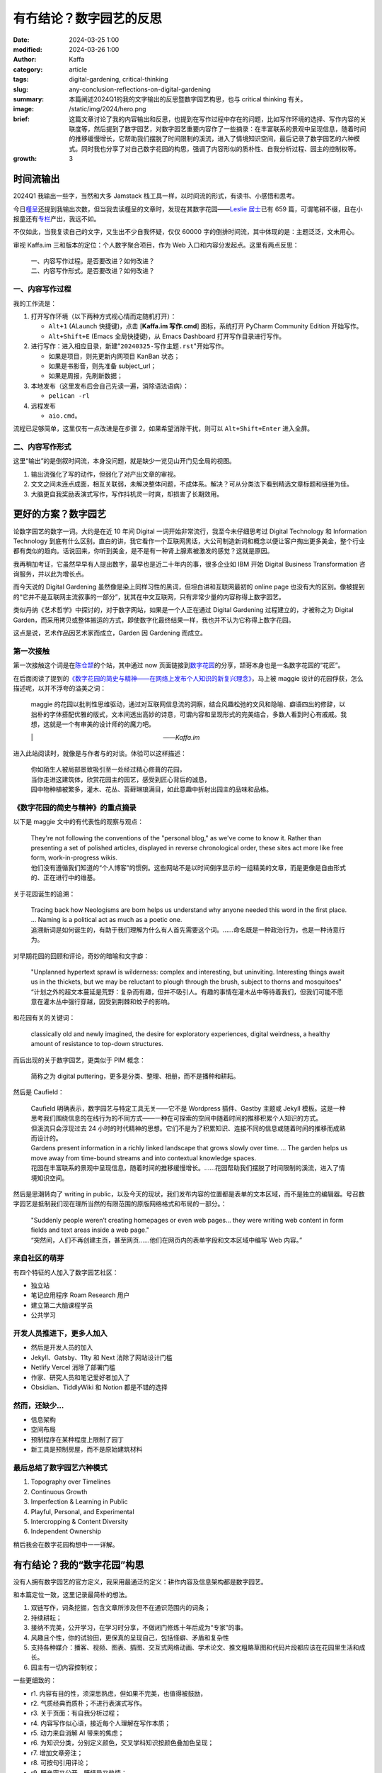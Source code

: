 有冇结论？数字园艺的反思
##################################################

:date: 2024-03-25 1:00
:modified: 2024-03-26 1:00
:author: Kaffa
:category: article
:tags: digital-gardening, critical-thinking
:slug: any-conclusion-reflections-on-digital-gardening
:summary: 本篇阐述2024Q1的我的文字输出的反思暨数字园艺构思，也与 critical thinking 有关。
:image: /static/img/2024/hero.png
:brief: 这篇文章讨论了我的内容输出和反思，也提到在写作过程中存在的问题，比如写作环境的选择、写作内容的关联度等，然后提到了数字园艺，对数字园艺重要内容作了一些摘录：在丰富联系的景观中呈现信息，随着时间的推移缓慢增长，它帮助我们摆脱了时间限制的溪流，进入了情境知识空间，最后记录了数字园艺的六种模式。同时我也分享了对自己数字花园的构思，强调了内容形似的质朴性、自我分析过程、园主的控制权等。
:growth: 3


时间流输出
========================================

2024Q1 我输出一些字，当然和大多 Jamstack 栈工具一样，以时间流的形式，有读书、小感悟和思考。

今日\ `槿呈 <https://justgoidea.com/>`_\ 还提到我输出次数，但当我去读槿呈的文章时，发现在其数字花园——\ `Leslie 居士 <https://note.justgoidea.com/>`_\ 已有 659 篇，可谓笔耕不缀，且在小报童还有\ `专栏 <https://xiaobot.net/p/ywkh?refer=20ca5446-77f3-4250-b173-511673f42818>`_\ 产出，我远不如。

不仅如此，当我复读自己的文字，又生出不少自我怀疑，仅仅 60000 字的倒排时间流，其中体现的是：主题泛泛，文未用心。

审视 Kaffa.im 三和版本的定位：个人数字聚合项目，作为 Web 入口和内容分发起点。这里有两点反思：

    | 一、内容写作过程。是否要改进？如何改进？
    | 二、内容写作形式。是否要改进？如何改进？


一、内容写作过程
----------------------------------------

我的工作流是：

1. 打开写作环境（以下两种方式视心情而定随机打开）：

   - ``Alt+1`` (ALaunch 快捷键)，点击 [**Kaffa.im 写作.cmd**] 图标，系统打开 PyCharm Community Edition 开始写作。
   - ``Alt+Shift+E`` (Emacs 全局快捷键)，从 Emacs Dashboard 打开写作目录进行写作。

2. 进行写作：进入相应目录，新建"``20240325-写作主题.rst``"开始写作。

   - 如果是项目，则先更新内网项目 KanBan 状态；
   - 如果是书影音，则先准备 subject_url；
   - 如果是周报，先刷新数据；

3. 本地发布（这里发布后会自己先读一遍，消除语法语病）：

   - ``pelican -rl``

4. 远程发布

   - ``aio.cmd``。

流程已足够简单，这里仅有一点改进是在步骤 2，如果希望消除干扰，则可以 ``Alt+Shift+Enter`` 进入全屏。


二、内容写作形式
----------------------------------------

这里“输出”的是倒叙时间流，本身没问题，就是缺少一览见山开门见全局的视图。

1. 输出流强化了写的动作，但弱化了对产出文章的审视。
2. 文文之间未连点成面，相互关联弱，未解决整体问题，不成体系。解决？可从分类法下看到精选文章标题和链接为佳。
3. 大脑更自我奖励表演式写作，写作抖机灵一时爽，却损害了长期效用。


更好的方案？数字园艺
========================================

论数字园艺的数字一词。大约是在近 10 年间 Digital 一词开始非常流行，我至今未仔细思考过 Digital Technology 和 Information Technology 到底有什么区别。直白的讲，我它看作一个互联网黑话，大公司制造新词和概念以便让客户掏出更多美金，整个行业都有类似的趋向。话说回来，你听到美金，是不是有一种肾上腺素被激发的感觉？这就是原因。

我再稍加考证，它虽然早早有人提出数字，最早也是近二十年内的事，很多企业如 IBM 开始 Digital Business Transformation 咨询服务，并以此为增长点。

而今天说的 Digital Gardening 虽然像是染上同样习性的黑词，但坦白讲和互联网最初的 online page 也没有大的区别。像被提到的“它并不是互联网主流叙事的一部分”，犹其在中文互联网，只有非常少量的内容称得上数字园艺。

类似丹纳《艺术哲学》中探讨的，对于数字网站，如果是一个人正在通过 Digital Gardening 过程建立的，才被称之为 Digital Garden，而采用拷贝或整体搬运的方式，即使数字化最终结果一样，我也并不认为它称得上数字花园。

这点是说，艺术作品因艺术家而成立，Garden 因 Gardening 而成立。

第一次接触
--------------------

第一次接触这个词是在\ `陈仓颉 <https://imzm.im/>`_\ 的个站，其中通过 now 页面链接到\ `数字花园 <https://jefftay.com/>`_\ 的分享，颉哥本身也是一名数字花园的“花匠”。

在后面阅读了提到的\ `《数字花园的简史与精神——在网络上发布个人知识的新复兴理念》 <https://maggieappleton.com/garden-history>`_\ ，马上被 maggie 设计的花园俘获，怎么描述呢，以并不浮夸的溢美之词：

    | maggie 的花园以批判性思维驱动，通过对互联网信息流的洞察，结合风趣松弛的文风和隐喻、癖语四出的修辞，以拙朴的字体搭配优雅的版式，文本间透出高妙的诗意，可谓内容和呈现形式的完美结合，多数人看到时心有戚戚。我想，这就是一个有审美的设计师的的魔力吧。
    |　　　　　　　　　　　　　　　　　　　　　——`Kaffa.im`

进入此站阅读时，就像是与作者与的对谈。体验可以这样描述：

    | 你如陌生人被局部景致吸引至一处经过精心修葺的花园，
    | 当你走进这建筑体，欣赏花园主的园艺，感受到匠心背后的诚恳，
    | 园中物种植被繁多，灌木、花丛、苔藓琳琅满目，如此意趣中折射出园主的品味和品格。


《数字花园的简史与精神》的重点摘录
----------------------------------------

以下是 maggie 文中的有代表性的观察与观点：

    | They're not following the conventions of the "personal blog," as we've come to know it. Rather than presenting a set of polished articles, displayed in reverse chronological order, these sites act more like free form, work-in-progress wikis.

    | 他们没有遵循我们知道的“个人博客”的惯例。这些网站不是以时间倒序显示的一组精美的文章，而是更像是自由形式的、正在进行中的维基。

关于花园诞生的追溯：

    | Tracing back how Neologisms are born helps us understand why anyone needed this word in the first place. ... Naming is a political act as much as a poetic one.

    | 追溯新词是如何诞生的，有助于我们理解为什么有人首先需要这个词。……命名既是一种政治行为，也是一种诗意行为。

对早期花园的回顾和评论，奇妙的暗喻和文字癖：

    | "Unplanned hypertext sprawl is wilderness: complex and interesting, but uninviting. Interesting things await us in the thickets, but we may be reluctant to plough through the brush, subject to thorns and mosquitoes"

    | “计划之外的超文本蔓延是荒野：复杂而有趣，但并不吸引人。有趣的事情在灌木丛中等待着我们，但我们可能不愿意在灌木丛中强行穿越，因受到荆棘和蚊子的影响。

和花园有关的关键词：

    | classically old and newly imagined, the desire for exploratory experiences, digital weirdness, a healthy amount of resistance to top-down structures.

而后出现的关于数字园艺，更类似于 PIM 概念：

    | 简称之为 digital puttering，更多是分类、整理、相册，而不是播种和耕耘。

然后是 Caufield：

    | Caufield 明确表示，数字园艺与特定工具无关——它不是 Wordpress 插件、Gastby 主题或 Jekyll 模板。这是一种思考我们围绕信息的在线行为的不同方式——一种在可探索的空间中随着时间的推移积累个人知识的方式。

    | 但溪流只会浮现过去 24 小时的时代精神的思想。它们不是为了积累知识、连接不同的信息或随着时间的推移而成熟而设计的。

    | Gardens present information in a richly linked landscape that grows slowly over time. ... The garden helps us move away from time-bound streams and into contextual knowledge spaces.

    | 花园在丰富联系的景观中呈现信息，随着时间的推移缓慢增长。……花园帮助我们摆脱了时间限制的溪流，进入了情境知识空间。

然后是思潮转向了 writing in public，以及今天的现状，我们发布内容的位置都是表单的文本区域，而不是独立的编辑器。号召数字园艺是抵制我们现在理所当然的有限范围的原版网络格式和布局的一部分。：

    | "Suddenly people weren’t creating homepages or even web pages... they were writing web content in form fields and text areas inside a web page."

    | “突然间，人们不再创建主页，甚至网页......他们在网页内的表单字段和文本区域中编写 Web 内容。”


来自社区的萌芽
----------------------------------------

有四个特征的人加入了数字园艺社区：

- 独立站
- 笔记应用程序 Roam Research 用户
- 建立第二大脑课程学员
- 公共学习

开发人员推进下，更多人加入
----------------------------------------

- 然后是开发人员的加入
- Jekyll、Gatsby、11ty 和 Next 消除了网站设计门槛
- Netlify Vercel 消除了部署门槛
- 作家、研究人员和笔记爱好者加入了
- Obsidian、TiddlyWiki 和 Notion 都是不错的选择


然而，还缺少...
----------------------------------------

- 信息架构
- 空间布局
- 预制程序在某种程度上限制了园丁
- 新工具是预制房屋，而不是原始建筑材料


最后总结了数字园艺六种模式
----------------------------------------

1. Topography over Timelines
2. Continuous Growth
3. Imperfection & Learning in Public
4. Playful, Personal, and Experimental
5. Intercropping & Content Diversity
6. Independent Ownership

稍后我会在数字花园构想中一一详解。

有冇结论？我的“数字花园”构思
========================================

没有人拥有数字园艺的官方定义，我采用最通泛的定义：耕作内容及信息架构都是数字园艺。

和本篇定位一致，这里记录最简朴的想法。

1. 双链写作，词条挖掘，包含文章所涉及但不在通识范围内的词条；
2. 持续耕耘；
3. 接纳不完美，公开学习，在学习时分享，不做闭门修炼十年后成为“专家”的事。
4. 风趣且个性，你的试验田，更保真的呈现自己，包括怪癖、矛盾和复杂性
5. 支持各种媒介：播客、视频、图表、插图、交互式网络动画、学术论文、推文粗略草图和代码片段都应该在花园里生活和成长。
6. 园主有一切内容控制权；

一些更细致的：

- r1. 内容有目的性，须深思熟虑，但如果不完美，也值得被鼓励，
- r2. 气质经典而质朴；不进行表演式写作。
- r3. 关于页面：有自我分析过程；
- r4. 内容写作似心语，接近每个人理解在写作本质；
- r5. 动力来自消解 AI 带来的焦虑；
- r6. 为知识分类，分别定义颜色，交叉学科知识按颜色叠加色呈现；
- r7. 增加文章旁注；
- r8. 可按句引用评论；
- r9. 既亲密又公开，既怪异又热情；
- r10. 花园主心态：作为同样平庸的人，试图理解世界，并与你一起理解它。
- r11. 在 spectrum 的范围中表达对世界的野心。
- r12. 文章应包括更多元素据，说明文章目前的程度，开始时间，结束时间，修改时间，说明文章是如何“完成”的，以及你为他们投入了多少精力，确定性标签，重要性标签。

可以看出，构建这样一个系统，也不是短时间可以达成，但基于现有架构，可以增补一些数字花园的视图以实现其中的部分功能。

附：写作过程中未被满足的需求
----------------------------------------

夜晚10点，当我坐下来开始数字输出，当我打开写作软件 PyCharm / Emacs 时，克制的提示和启发性的教练，是输出的痛点。我希望：

1. 有人先提示我：

   - 本月输出了 8 篇，共 65432 字 (同比 -19%，环比 +70%)，近 3 篇：
     1. HTML回忆录
     2. 范式Shift，船新的时间管理
     3. 只一种办法，视频怎么刷不重要
   - 近期，你关注的主题是：时间管理、批判性思维、命运
   - 请加油！/ 不要用力过猛。

2. 当我写完标题及提纲时，提纲边浮现对话框以降饱和呼吸的方式律动显示：

   - “你先想想，怎样的内容值得看？”
   - 或是“水这种东西，你自己看吗？”
   - 甚至是“没人会读这样的狗屎！”

3. 在一节写完时，出现提示，本文相关文章：

   - 旧文链接一（2022.10）
   - 旧文链接二（2022.05）
   - 旧文链接三（2021.04）

4. 是否要翻译为其它语言？▢ 英语  ▢ 其它语言

5. 本主题适合发布的平台：X、kaffa.im、花园。


开心且悲观的是，这些 70B/130B LLM 已可以胜任，更别说 300B 的 `xAI grok <https://grok.x.ai/>`_ 和 Apple's MM1。

上述需求当实现为写作助手，有产品经理可以联系我讨论，我愿分享我的时间。



